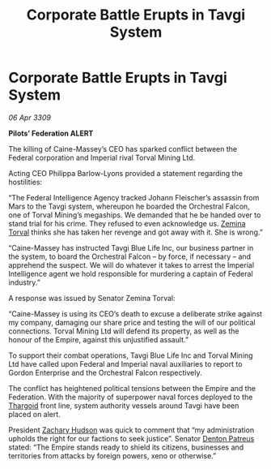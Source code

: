 :PROPERTIES:
:ID:       f3d5cda1-6931-4463-91e5-8a1195becf85
:END:
#+title: Corporate Battle Erupts in Tavgi System
#+filetags: :Empire:galnet:

* Corporate Battle Erupts in Tavgi System

/06 Apr 3309/

*Pilots’ Federation ALERT* 

The killing of Caine-Massey’s CEO has sparked conflict between the Federal corporation and Imperial rival Torval Mining Ltd. 

Acting CEO Philippa Barlow-Lyons provided a statement regarding the hostilities: 

“The Federal Intelligence Agency tracked Johann Fleischer’s assassin from Mars to the Tavgi system, whereupon he boarded the Orchestral Falcon, one of Torval Mining’s megaships. We demanded that he be handed over to stand trial for his crime. They refused to even acknowledge us. [[id:d8e3667c-3ba1-43aa-bc90-dac719c6d5e7][Zemina Torval]] thinks she has taken her revenge and got away with it. She is wrong.”  

“Caine-Massey has instructed Tavgi Blue Life Inc, our business partner in the system, to board the Orchestral Falcon – by force, if necessary – and apprehend the suspect. We will do whatever it takes to arrest the Imperial Intelligence agent we hold responsible for murdering a captain of Federal industry.” 

A response was issued by Senator Zemina Torval: 

“Caine-Massey is using its CEO’s death to excuse a deliberate strike against my company, damaging our share price and testing the will of our political connections. Torval Mining Ltd will defend its property, as well as the honour of the Empire, against this unjustified assault.” 

To support their combat operations, Tavgi Blue Life Inc and Torval Mining Ltd have called upon Federal and Imperial naval auxiliaries to report to Gordon Enterprise and the Orchestral Falcon respectively.  

The conflict has heightened political tensions between the Empire and the Federation. With the majority of superpower naval forces deployed to the [[id:09343513-2893-458e-a689-5865fdc32e0a][Thargoid]] front line, system authority vessels around Tavgi have been placed on alert.  

President [[id:02322be1-fc02-4d8b-acf6-9a9681e3fb15][Zachary Hudson]] was quick to comment that “my administration upholds the right for our factions to seek justice”. Senator [[id:75daea85-5e9f-4f6f-a102-1a5edea0283c][Denton Patreus]] stated: “The Empire stands ready to shield its citizens, businesses and territories from attacks by foreign powers, xeno or otherwise.”

